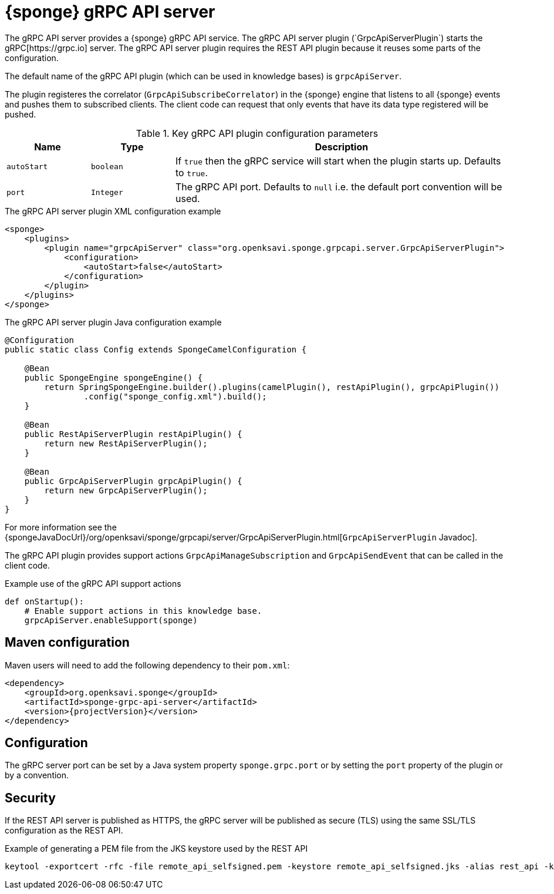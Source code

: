 = {sponge} gRPC API server
The gRPC API server provides a {sponge} gRPC API service. The gRPC API server plugin (`GrpcApiServerPlugin`) starts the gRPC[https://grpc.io] server. The gRPC API server plugin requires the REST API plugin because it reuses some parts of the configuration.

The default name of the gRPC API plugin (which can be used in knowledge bases) is `grpcApiServer`.

The plugin registeres the correlator (`GrpcApiSubscribeCorrelator`) in the {sponge} engine that listens to all {sponge} events and pushes them to subscribed clients. The client code can request that only events that have its data type registered will be pushed.

.Key gRPC API plugin configuration parameters
[cols="1,1,4"]
|===
|Name |Type |Description

|`autoStart`
|`boolean`
|If `true` then the gRPC service will start when the plugin starts up. Defaults to `true`.

|`port`
|`Integer`
|The gRPC API port. Defaults to `null` i.e. the default port convention will be used.
|===

.The gRPC API server plugin XML configuration example
[source,xml,subs="verbatim,attributes"]
----
<sponge>
    <plugins>
        <plugin name="grpcApiServer" class="org.openksavi.sponge.grpcapi.server.GrpcApiServerPlugin">
            <configuration>
                <autoStart>false</autoStart>
            </configuration>
        </plugin>
    </plugins>
</sponge>
----

.The gRPC API server plugin Java configuration example
[source,java]
----
@Configuration
public static class Config extends SpongeCamelConfiguration {

    @Bean
    public SpongeEngine spongeEngine() {
        return SpringSpongeEngine.builder().plugins(camelPlugin(), restApiPlugin(), grpcApiPlugin())
                .config("sponge_config.xml").build();
    }

    @Bean
    public RestApiServerPlugin restApiPlugin() {
        return new RestApiServerPlugin();
    }

    @Bean
    public GrpcApiServerPlugin grpcApiPlugin() {
        return new GrpcApiServerPlugin();
    }
}
----

For more information see the {spongeJavaDocUrl}/org/openksavi/sponge/grpcapi/server/GrpcApiServerPlugin.html[`GrpcApiServerPlugin` Javadoc].

The gRPC API plugin provides support actions `GrpcApiManageSubscription` and `GrpcApiSendEvent` that can be called in the client code.

.Example use of the gRPC API support actions
[source,python]
----
def onStartup():
    # Enable support actions in this knowledge base.
    grpcApiServer.enableSupport(sponge)
----

[discrete]
== Maven configuration
Maven users will need to add the following dependency to their `pom.xml`:

[source,xml,subs="verbatim,attributes"]
----
<dependency>
    <groupId>org.openksavi.sponge</groupId>
    <artifactId>sponge-grpc-api-server</artifactId>
    <version>{projectVersion}</version>
</dependency>
----

== Configuration
The gRPC server port can be set by a Java system property `sponge.grpc.port` or by setting the `port` property of the plugin or by a convention.

== Security
If the REST API server is published as HTTPS, the gRPC server will be published as secure (TLS) using the same SSL/TLS configuration as the REST API.

.Example of generating a PEM file from the JKS keystore used by the REST API
[source,bash,subs="verbatim,attributes"]
----
keytool -exportcert -rfc -file remote_api_selfsigned.pem -keystore remote_api_selfsigned.jks -alias rest_api -keypass sponge -storepass sponge
----

